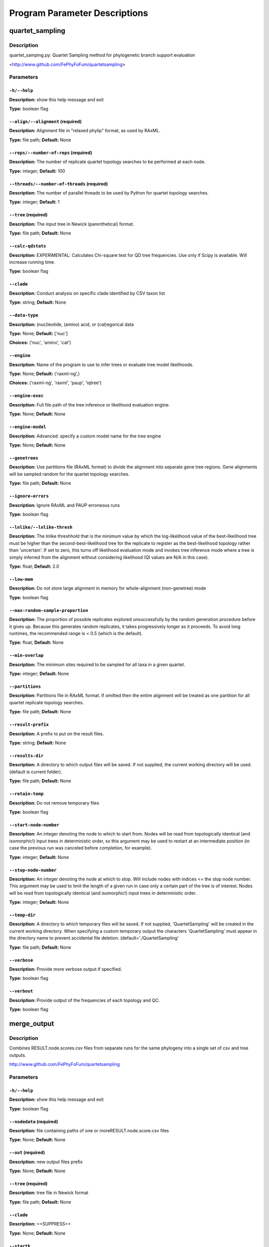 Program Parameter Descriptions
##############################

.. quartet_sampling:

quartet_sampling
================

Description
-----------

quartet_samping.py: Quartet Sampling method for
phylogenetic branch support evaluation

<http://www.github.com/FePhyFoFum/quartetsampling>


Parameters
----------

``-h/--help``
^^^^^^^^^^^^^

**Description:** show this help message and exit

**Type:** boolean flag



``--align/--alignment`` (required)
^^^^^^^^^^^^^^^^^^^^^^^^^^^^^^^^^^

**Description:** Alignment file in "relaxed phylip" format, as used by RAxML.

**Type:** file path; **Default:** None



``--reps/--number-of-reps`` (required)
^^^^^^^^^^^^^^^^^^^^^^^^^^^^^^^^^^^^^^

**Description:** The number of replicate quartet topology searches to be performed at each node.

**Type:** integer; **Default:** 100



``--threads/--number-of-threads`` (required)
^^^^^^^^^^^^^^^^^^^^^^^^^^^^^^^^^^^^^^^^^^^^

**Description:** The number of parallel threads to be used by Python for quartet topology searches.

**Type:** integer; **Default:** 1



``--tree`` (required)
^^^^^^^^^^^^^^^^^^^^^

**Description:** The input tree in Newick (parenthetical) format.

**Type:** file path; **Default:** None



``--calc-qdstats``
^^^^^^^^^^^^^^^^^^

**Description:** EXPERIMENTAL: Calculates Chi-square test for QD tree frequencies. Use only  if Scipy is available. Will increase running time.

**Type:** boolean flag



``--clade``
^^^^^^^^^^^

**Description:** Conduct analysis on specific clade identified by CSV taxon list

**Type:** string; **Default:** None



``--data-type``
^^^^^^^^^^^^^^^

**Description:** (nuc)leotide, (amino) acid, or (cat)egorical data

**Type:** None; **Default:** ['nuc']

**Choices:** ('nuc', 'amino', 'cat')


``--engine``
^^^^^^^^^^^^

**Description:** Name of the program to use to infer trees or evaluate tree model likelihoods.

**Type:** None; **Default:** ('raxml-ng',)

**Choices:** ('raxml-ng', 'raxml', 'paup', 'iqtree')


``--engine-exec``
^^^^^^^^^^^^^^^^^

**Description:** Full file path of the tree inference or likelihood evaluation engine.

**Type:** None; **Default:** None



``--engine-model``
^^^^^^^^^^^^^^^^^^

**Description:** Advanced: specify a custom model name for the tree engine

**Type:** None; **Default:** None



``--genetrees``
^^^^^^^^^^^^^^^

**Description:** Use partitions file (RAxML format) to divide the alignment into separate gene tree regions. Gene alignments will be sampled random for the quartet topology searches.

**Type:** file path; **Default:** None



``--ignore-errors``
^^^^^^^^^^^^^^^^^^^

**Description:** Ignore RAxML and PAUP erroneous runs

**Type:** boolean flag



``--lnlike/--lnlike-thresh``
^^^^^^^^^^^^^^^^^^^^^^^^^^^^

**Description:** The lnlike threshhold that is the minimum value by which the log-likelihood value of the best-likelihood tree must be higher than the second-best-likelihood tree for the replicate to register as the best-likelihood topology rather than 'uncertain'. If set to zero, this turns off likelihood evaluation mode and invokes tree inference mode where a tree is simply inferred from the alignment without considering likelihood (QI values are N/A in this case).

**Type:** float; **Default:** 2.0



``--low-mem``
^^^^^^^^^^^^^

**Description:** Do not store large alignment in memory for whole-alignment (non-genetree) mode

**Type:** boolean flag



``--max-random-sample-proportion``
^^^^^^^^^^^^^^^^^^^^^^^^^^^^^^^^^^

**Description:** The proportion of possible replicates explored unsuccessfully by the random generation procedure before it gives up. Because this generates random replicates, it takes progressively longer as it proceeds. To avoid long runtimes, the recommended range is < 0.5 (which is the default).

**Type:** float; **Default:** None



``--min-overlap``
^^^^^^^^^^^^^^^^^

**Description:** The minimum sites required to be sampled for all taxa in a given quartet.

**Type:** integer; **Default:** None



``--partitions``
^^^^^^^^^^^^^^^^

**Description:** Partitions file in RAxML format. If omitted then the entire alignment will be treated as one partition for all quartet replicate topology searches.

**Type:** file path; **Default:** None



``--result-prefix``
^^^^^^^^^^^^^^^^^^^

**Description:** A prefix to put on the result files.

**Type:** string; **Default:** None



``--results-dir``
^^^^^^^^^^^^^^^^^

**Description:** A directory to which output files will be saved. If not supplied, the current working directory will be used. (default is current folder).

**Type:** file path; **Default:** None



``--retain-temp``
^^^^^^^^^^^^^^^^^

**Description:** Do not remove temporary files

**Type:** boolean flag



``--start-node-number``
^^^^^^^^^^^^^^^^^^^^^^^

**Description:** An integer denoting the node to which to start from. Nodes will be read from topologically identical (and isomorphic!) input trees in deterministic order, so this argument may be  used to restart at an intermediate position (in case the previous run was canceled before completion, for example).

**Type:** integer; **Default:** None



``--stop-node-number``
^^^^^^^^^^^^^^^^^^^^^^

**Description:** An integer denoting the node at which to stop. Will include nodes with indices <= the stop node number. This argument may be used to limit the length of a given run in case only a certain part of the tree is of interest. Nodes will be read from topologically identical (and isomorphic!) input trees in deterministic order.

**Type:** integer; **Default:** None



``--temp-dir``
^^^^^^^^^^^^^^

**Description:** A directory to which temporary files will be saved. If not supplied, 'QuartetSampling' will be created in the current working directory. When specifying a custom temporary output the characters 'QuartetSampling' must appear in the directory name to prevent accidental file deletion. (default='./QuartetSampling'

**Type:** file path; **Default:** None



``--verbose``
^^^^^^^^^^^^^

**Description:** Provide more verbose output if specified.

**Type:** boolean flag



``--verbout``
^^^^^^^^^^^^^

**Description:** Provide output of the frequencies of each topology and QC.

**Type:** boolean flag


.. merge_output:

merge_output
============

Description
-----------

Combines RESULT.node.scores.csv files from separate
runs for the same phylogeny into a single set of csv and tree outputs.

http://www.github.com/FePhyFoFum/quartetsampling


Parameters
----------

``-h/--help``
^^^^^^^^^^^^^

**Description:** show this help message and exit

**Type:** boolean flag



``--nodedata`` (required)
^^^^^^^^^^^^^^^^^^^^^^^^^

**Description:** file containing paths of one or moreRESULT.node.score.csv files

**Type:** None; **Default:** None



``--out`` (required)
^^^^^^^^^^^^^^^^^^^^

**Description:** new output files prefix

**Type:** None; **Default:** None



``--tree`` (required)
^^^^^^^^^^^^^^^^^^^^^

**Description:** tree file in Newick format

**Type:** file path; **Default:** None



``--clade``
^^^^^^^^^^^

**Description:** ==SUPPRESS==

**Type:** None; **Default:** None



``--startk``
^^^^^^^^^^^^

**Description:** ==SUPPRESS==

**Type:** integer; **Default:** 0



``--stopk``
^^^^^^^^^^^

**Description:** ==SUPPRESS==

**Type:** integer; **Default:** None



``--verbose``
^^^^^^^^^^^^^

**Description:** None

**Type:** boolean flag


.. query_tree:

query_tree
==========

Description
-----------

Tree query script to find specific nodes numbers in large trees
when using the post-run annotated trees.

http://www.github.com/FePhyFoFum/quartetsampling


Parameters
----------

``-h/--help``
^^^^^^^^^^^^^

**Description:** show this help message and exit

**Type:** boolean flag



``--clade``
^^^^^^^^^^^

**Description:** ==SUPPRESS==

**Type:** None; **Default:** None



``--data``
^^^^^^^^^^

**Description:** CSV output from quartet_sampling (RESULT.node.score.csv)

**Type:** file path; **Default:** None



``--startk``
^^^^^^^^^^^^

**Description:** ==SUPPRESS==

**Type:** integer; **Default:** 0



``--stopk``
^^^^^^^^^^^

**Description:** ==SUPPRESS==

**Type:** integer; **Default:** None



``--tree``
^^^^^^^^^^

**Description:** input tree in newick format

**Type:** file path; **Default:** None



``--verbose``
^^^^^^^^^^^^^

**Description:** verbose screen output

**Type:** boolean flag


.. calc_qstats:

calc_qstats
===========

Description
-----------
Calculate basic statistics on the
   RESULTS.node.score.csv output file
   from quartet_sampling
   

Parameters
----------

``-h/--help``
^^^^^^^^^^^^^

**Description:** show this help message and exit

**Type:** boolean flag



``--data`` (required)
^^^^^^^^^^^^^^^^^^^^^

**Description:** RESULT.node.score.csv file output fromquartet_sampling.py

**Type:** file path; **Default:** None



``--clade``
^^^^^^^^^^^

**Description:** specify a clade using a comma-separatedlist of 2+ descendant taxa

**Type:** None; **Default:** None



``--out``
^^^^^^^^^

**Description:** output file path for statistics

**Type:** file path; **Default:** None



``--startk``
^^^^^^^^^^^^

**Description:** starting branch numerical index

**Type:** integer; **Default:** 0



``--stopk``
^^^^^^^^^^^

**Description:** stopping branch numerical index

**Type:** integer; **Default:** None



``--verbose``
^^^^^^^^^^^^^

**Description:** verbose screen output

**Type:** boolean flag


